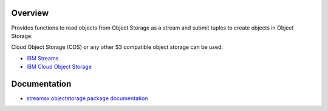 Overview
========

Provides functions to read objects from Object Storage as a stream
and submit tuples to create objects in Object Storage.

Cloud Object Storage (COS) or any other S3 compatible object storage can be used.

* `IBM Streams <https://ibmstreams.github.io/>`_
* `IBM Cloud Object Storage <https://www.ibm.com/cloud/object-storage>`_

Documentation
=============

* `streamsx.objectstorage package documentation <http://streamsxobjectstorage.readthedocs.io/>`_


